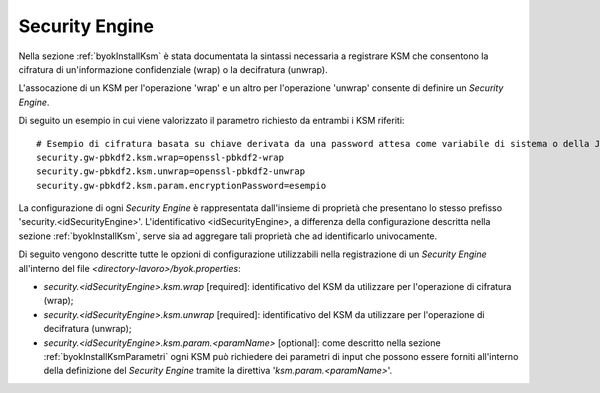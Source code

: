 .. _byokInstallSecurityEngine:

Security Engine
-------------------------------------------------------

Nella sezione :ref:`byokInstallKsm` è stata documentata la sintassi necessaria a registrare KSM che consentono la cifratura di un'informazione confidenziale (wrap) o la decifratura (unwrap).

L'assocazione di un KSM per l'operazione 'wrap' e un altro per l'operazione 'unwrap' consente di definire un *Security Engine*.

Di seguito un esempio in cui viene valorizzato il parametro richiesto da entrambi i KSM riferiti:

::

    # Esempio di cifratura basata su chiave derivata da una password attesa come variabile di sistema o della JVM
    security.gw-pbkdf2.ksm.wrap=openssl-pbkdf2-wrap
    security.gw-pbkdf2.ksm.unwrap=openssl-pbkdf2-unwrap
    security.gw-pbkdf2.ksm.param.encryptionPassword=esempio
    
La configurazione di ogni *Security Engine* è rappresentata dall'insieme di proprietà che presentano lo stesso prefisso 'security.<idSecurityEngine>'. L'identificativo <idSecurityEngine>, a differenza della configurazione descritta nella sezione :ref:`byokInstallKsm`, serve sia ad aggregare tali proprietà che ad identificarlo univocamente.
    
Di seguito vengono descritte tutte le opzioni di configurazione utilizzabili nella registrazione di un *Security Engine* all'interno del file *<directory-lavoro>/byok.properties*:

- *security.<idSecurityEngine>.ksm.wrap* [required]: identificativo del KSM da utilizzare per l'operazione di cifratura (wrap);
- *security.<idSecurityEngine>.ksm.unwrap* [required]: identificativo del KSM da utilizzare per l'operazione di decifratura (unwrap);
- *security.<idSecurityEngine>.ksm.param.<paramName>* [optional]: come descritto nella sezione :ref:`byokInstallKsmParametri` ogni KSM può richiedere dei parametri di input che possono essere forniti all'interno della definizione del *Security Engine* tramite la direttiva '*ksm.param.<paramName>*'.
